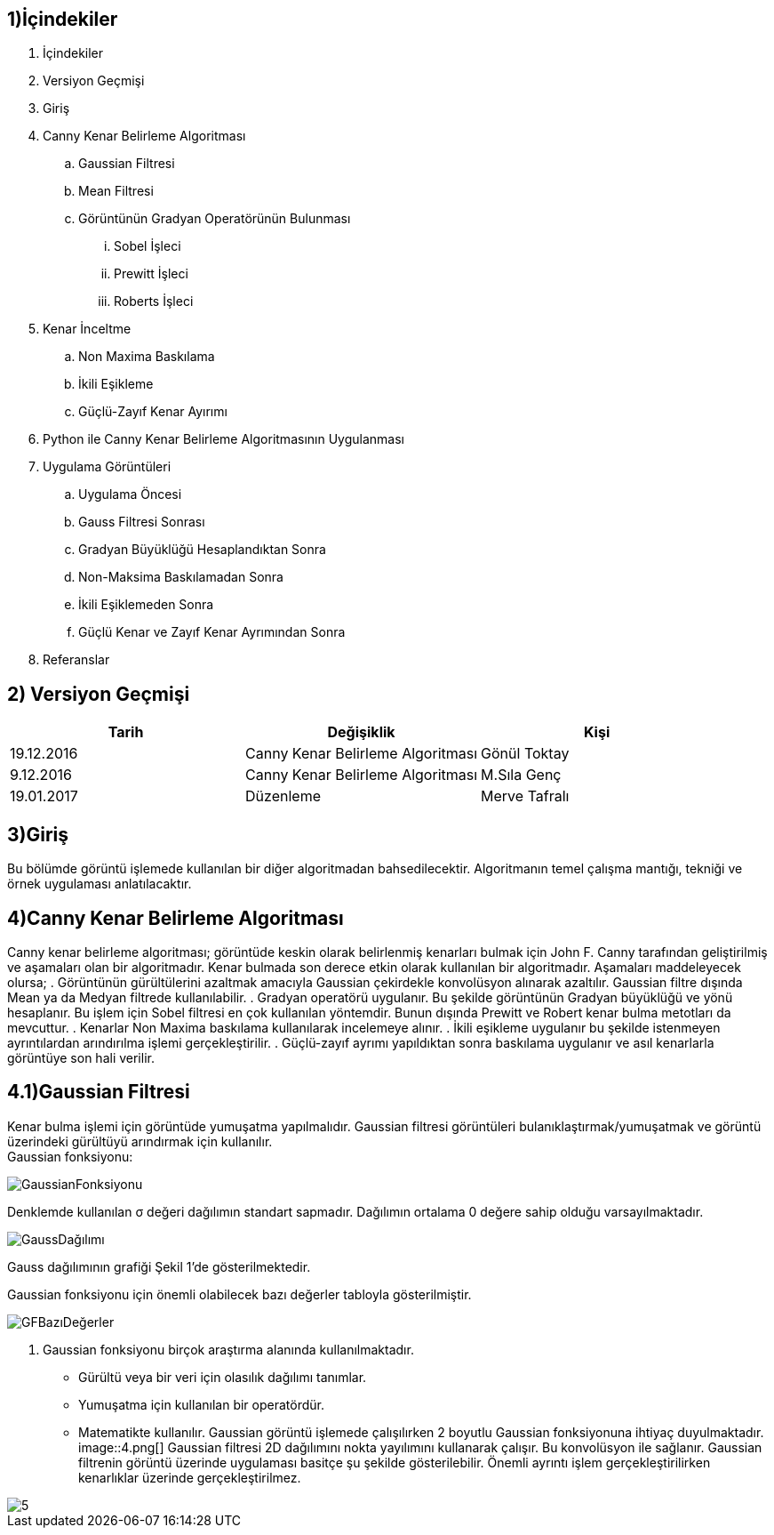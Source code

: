 == 1)İçindekiler

. İçindekiler +
. Versiyon Geçmişi +
. Giriş +
. Canny Kenar Belirleme Algoritması +
.. Gaussian Filtresi +
.. Mean Filtresi +
.. Görüntünün Gradyan Operatörünün Bulunması +
... Sobel İşleci +
... Prewitt İşleci +
... Roberts İşleci +
. Kenar İnceltme +
.. Non Maxima Baskılama +
.. İkili Eşikleme +
.. Güçlü-Zayıf Kenar Ayırımı +
. Python ile Canny Kenar Belirleme Algoritmasının Uygulanması +
. Uygulama Görüntüleri +
.. Uygulama Öncesi +
.. Gauss Filtresi Sonrası +
.. Gradyan Büyüklüğü Hesaplandıktan Sonra +
.. Non-Maksima Baskılamadan Sonra +
.. İkili Eşiklemeden Sonra +
.. Güçlü Kenar ve Zayıf Kenar Ayrımından Sonra +
. Referanslar +

== 2) Versiyon Geçmişi

|===
|Tarih|Değişiklik|Kişi

|19.12.2016
|Canny Kenar Belirleme Algoritması


|Gönül Toktay
|9.12.2016
 
|Canny Kenar Belirleme Algoritması
|M.Sıla Genç

|19.01.2017

|Düzenleme
|Merve Tafralı

|===

== 3)Giriş +
Bu bölümde görüntü işlemede kullanılan bir diğer algoritmadan bahsedilecektir. Algoritmanın temel çalışma mantığı, tekniği ve örnek uygulaması anlatılacaktır. +

== 4)Canny Kenar Belirleme Algoritması +

Canny kenar belirleme algoritması; görüntüde keskin olarak belirlenmiş kenarları bulmak için John F. Canny tarafından geliştirilmiş ve aşamaları olan bir algoritmadır. Kenar bulmada son derece etkin olarak kullanılan bir algoritmadır. Aşamaları maddeleyecek olursa; 
. Görüntünün gürültülerini azaltmak amacıyla Gaussian çekirdekle konvolüsyon alınarak azaltılır. Gaussian filtre dışında Mean ya da Medyan filtrede kullanılabilir.
. Gradyan operatörü uygulanır. Bu şekilde görüntünün Gradyan büyüklüğü ve yönü hesaplanır. Bu işlem için Sobel filtresi en çok kullanılan yöntemdir. Bunun dışında Prewitt ve Robert kenar bulma metotları da mevcuttur.
. Kenarlar Non Maxima baskılama kullanılarak incelemeye alınır.
. İkili eşikleme uygulanır bu şekilde istenmeyen ayrıntılardan arındırılma işlemi gerçekleştirilir.
. Güçlü-zayıf ayrımı yapıldıktan sonra baskılama uygulanır ve asıl kenarlarla görüntüye son hali verilir.

== 4.1)Gaussian Filtresi

Kenar bulma işlemi için görüntüde yumuşatma yapılmalıdır. Gaussian filtresi görüntüleri bulanıklaştırmak/yumuşatmak ve görüntü üzerindeki gürültüyü arındırmak için kullanılır. +
Gaussian fonksiyonu: +

image::1.png[GaussianFonksiyonu] 

Denklemde kullanılan σ değeri dağılımın standart sapmadır. Dağılımın ortalama 0 değere sahip olduğu varsayılmaktadır. +

image::2.png[GaussDağılımı] 

Gauss dağılımının grafiği Şekil 1’de gösterilmektedir. +

Gaussian fonksiyonu için önemli olabilecek bazı değerler tabloyla gösterilmiştir. +

image::3.png[GFBazıDeğerler]

. Gaussian fonksiyonu birçok araştırma alanında kullanılmaktadır. 
* Gürültü veya bir veri için olasılık dağılımı tanımlar.
* Yumuşatma için kullanılan bir operatördür.
* Matematikte kullanılır.
Gaussian görüntü işlemede çalışılırken 2 boyutlu Gaussian fonksiyonuna ihtiyaç duyulmaktadır.  +
image::4.png[]
Gaussian filtresi 2D dağılımını nokta yayılımını kullanarak çalışır. Bu konvolüsyon ile sağlanır. Gaussian filtrenin görüntü üzerinde uygulaması basitçe şu şekilde gösterilebilir. Önemli ayrıntı işlem gerçekleştirilirken kenarlıklar üzerinde gerçekleştirilmez. +

image::5.png[]






